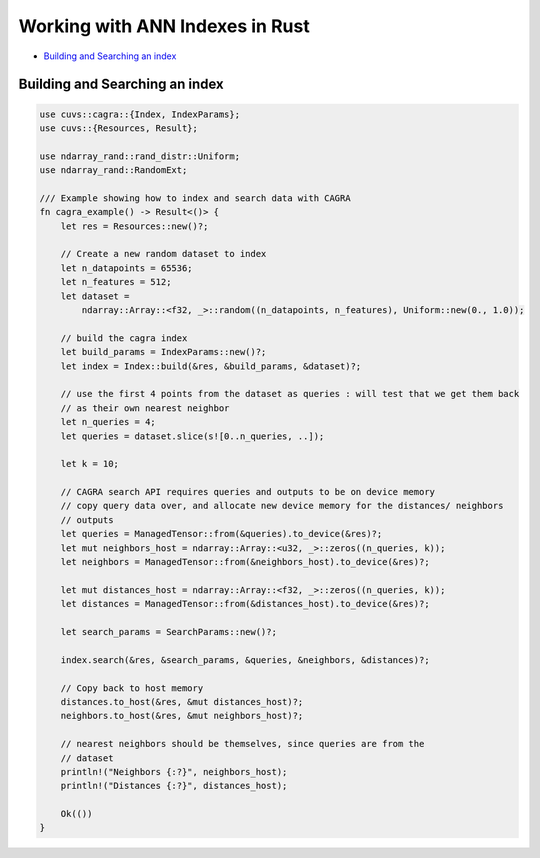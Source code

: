 Working with ANN Indexes in Rust
================================

- `Building and Searching an index`_

Building and Searching an index
-------------------------------

.. code-block:: rust

    use cuvs::cagra::{Index, IndexParams};
    use cuvs::{Resources, Result};

    use ndarray_rand::rand_distr::Uniform;
    use ndarray_rand::RandomExt;

    /// Example showing how to index and search data with CAGRA
    fn cagra_example() -> Result<()> {
        let res = Resources::new()?;

        // Create a new random dataset to index
        let n_datapoints = 65536;
        let n_features = 512;
        let dataset =
            ndarray::Array::<f32, _>::random((n_datapoints, n_features), Uniform::new(0., 1.0));

        // build the cagra index
        let build_params = IndexParams::new()?;
        let index = Index::build(&res, &build_params, &dataset)?;

        // use the first 4 points from the dataset as queries : will test that we get them back
        // as their own nearest neighbor
        let n_queries = 4;
        let queries = dataset.slice(s![0..n_queries, ..]);

        let k = 10;

        // CAGRA search API requires queries and outputs to be on device memory
        // copy query data over, and allocate new device memory for the distances/ neighbors
        // outputs
        let queries = ManagedTensor::from(&queries).to_device(&res)?;
        let mut neighbors_host = ndarray::Array::<u32, _>::zeros((n_queries, k));
        let neighbors = ManagedTensor::from(&neighbors_host).to_device(&res)?;

        let mut distances_host = ndarray::Array::<f32, _>::zeros((n_queries, k));
        let distances = ManagedTensor::from(&distances_host).to_device(&res)?;

        let search_params = SearchParams::new()?;

        index.search(&res, &search_params, &queries, &neighbors, &distances)?;

        // Copy back to host memory
        distances.to_host(&res, &mut distances_host)?;
        neighbors.to_host(&res, &mut neighbors_host)?;

        // nearest neighbors should be themselves, since queries are from the
        // dataset
        println!("Neighbors {:?}", neighbors_host);
        println!("Distances {:?}", distances_host);

        Ok(())
    }
